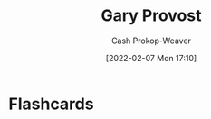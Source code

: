 :PROPERTIES:
:ID:       94f3dcc8-dc62-48f1-b15e-8dbb9f23d554
:DIR:      /home/cashweaver/proj/roam/attachments/94f3dcc8-dc62-48f1-b15e-8dbb9f23d554
:LAST_MODIFIED: [2023-09-05 Tue 20:17]
:END:
#+title: Gary Provost
#+hugo_custom_front_matter: :slug "94f3dcc8-dc62-48f1-b15e-8dbb9f23d554"
#+author: Cash Prokop-Weaver
#+date: [2022-02-07 Mon 17:10]
#+filetags: :person:
* Flashcards
:PROPERTIES:
:ANKI_DECK: Default
:END:


